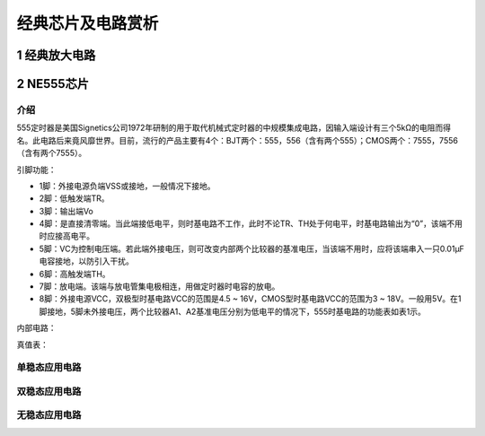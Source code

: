 .. _circuits_summary_index:

======================
经典芯片及电路赏析
======================


1 经典放大电路
==============
.. image::  images/ttl_amplifier.jpg

2 NE555芯片
==================
介绍
------------
555定时器是美国Signetics公司1972年研制的用于取代机械式定时器的中规模集成电路，因输入端设计有三个5kΩ的电阻而得名。此电路后来竟风靡世界。目前，流行的产品主要有4个：BJT两个：555，556（含有两个555）；CMOS两个：7555，7556（含有两个7555）。

.. image:: images/ne555.jpeg

引脚功能：

* 1脚：外接电源负端VSS或接地，一般情况下接地。
* 2脚：低触发端TR。
* 3脚：输出端Vo
* 4脚：是直接清零端。当此端接低电平，则时基电路不工作，此时不论TR、TH处于何电平，时基电路输出为“0”，该端不用时应接高电平。
* 5脚：VC为控制电压端。若此端外接电压，则可改变内部两个比较器的基准电压，当该端不用时，应将该端串入一只0.01μF电容接地，以防引入干扰。
* 6脚：高触发端TH。
* 7脚：放电端。该端与放电管集电极相连，用做定时器时电容的放电。
* 8脚：外接电源VCC，双极型时基电路VCC的范围是4.5 ~ 16V，CMOS型时基电路VCC的范围为3 ~ 18V。一般用5V。在1脚接地，5脚未外接电压，两个比较器A1、A2基准电压分别为低电平的情况下，555时基电路的功能表如表1示。

内部电路：

.. image:: images/NE555-INER.png

真值表：

.. image:: images/ne555-value.png

单稳态应用电路
----------------------

双稳态应用电路
----------------------

无稳态应用电路
----------------------
